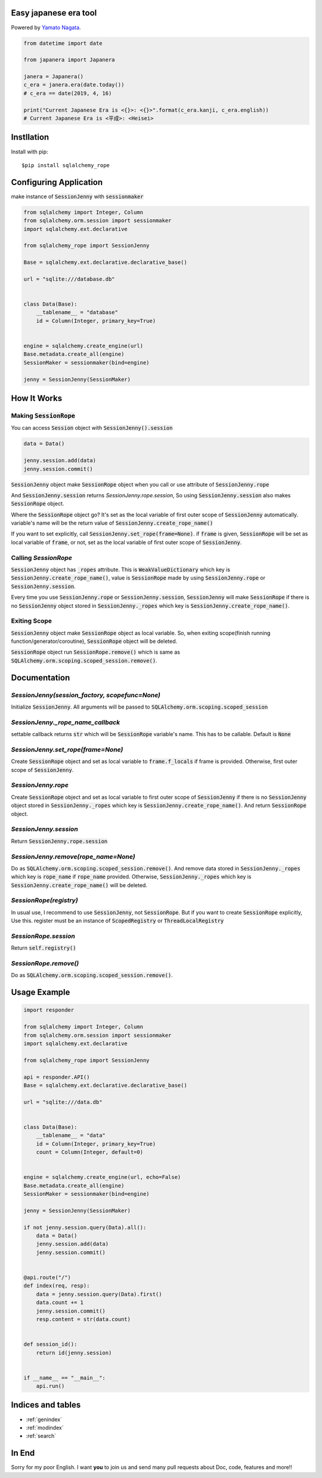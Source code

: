 .. -*- coding: utf-8; -*-

.. Japanera documentation master file, created by
   sphinx-quickstart on Sun Feb 24 01:43:54 2019.
   You can adapt this file completely to your liking, but it should at least
   contain the root `toctree` directive.

Easy japanese era tool
======================
|image1| |image2|

.. |image1| image:: https://img.shields.io/pypi/v/japanera.svg
   :target: https://pypi.org/project/japanera/
.. |image2| image:: https://img.shields.io/pypi/l/japanera.svg
   :target: https://pypi.org/project/japanera/

Powered by `Yamato Nagata <https://twitter.com/514YJ>`_.

.. code:: python

   from datetime import date

   from japanera import Japanera

   janera = Japanera()
   c_era = janera.era(date.today())
   # c_era == date(2019, 4, 16)

   print("Current Japanese Era is <{}>: <{}>".format(c_era.kanji, c_era.english))
   # Current Japanese Era is <平成>: <Heisei>

.. contents::
   :local:
   :backlinks: none

Instllation
===========

Install with pip::

   $pip install sqlalchemy_rope

Configuring Application
=======================

make instance of :code:`SessionJenny` with :code:`sessionmaker`

.. code:: python

   from sqlalchemy import Integer, Column
   from sqlalchemy.orm.session import sessionmaker
   import sqlalchemy.ext.declarative
   
   from sqlalchemy_rope import SessionJenny
   
   Base = sqlalchemy.ext.declarative.declarative_base()
   
   url = "sqlite:///database.db"
   
   
   class Data(Base):
       __tablename__ = "database"
       id = Column(Integer, primary_key=True)
   
   
   engine = sqlalchemy.create_engine(url)
   Base.metadata.create_all(engine)
   SessionMaker = sessionmaker(bind=engine)
   
   jenny = SessionJenny(SessionMaker)

How It Works
============


Making :code:`SessionRope`
--------------------------
You can access :code:`Session` object with :code:`SessionJenny().session`

.. code:: python

   data = Data()
   
   jenny.session.add(data)
   jenny.session.commit()

:code:`SessionJenny` object make :code:`SessionRope` object when you call or use attribute of :code:`SessionJenny.rope`

And :code:`SessionJenny.session` returns `SessionJenny.rope.session`, So using :code:`SessionJenny.session` also makes :code:`SessionRope` object.

Where the :code:`SessionRope` object go? It's set as the local variable of first outer scope of :code:`SessionJenny` automatically. variable's name will be the return value of :code:`SessionJenny.create_rope_name()`

If you want to set explicitly, call :code:`SessionJenny.set_rope(frame=None)`. if :code:`frame` is given, :code:`SessionRope` will be set as local variable of :code:`frame`, or not, set as the local variable of first outer scope of :code:`SessionJenny`.

Calling `SessionRope`
---------------------

:code:`SessionJenny` object has :code:`_ropes` attribute. This is :code:`WeakValueDictionary` which key is :code:`SessionJenny.create_rope_name()`, value is :code:`SessionRope` made by using :code:`SessionJenny.rope` or :code:`SessionJenny.session`.

Every time you use :code:`SessionJenny.rope` or :code:`SessionJenny.session`, :code:`SessionJenny` will make :code:`SessionRope` if there is no :code:`SessionJenny` object stored in :code:`SessionJenny._ropes` which key is :code:`SessionJenny.create_rope_name()`.

Exiting Scope
-------------

:code:`SessionJenny` object make :code:`SessionRope` object as local variable. So, when exiting scope(finish running function/generator/coroutine), :code:`SessionRope` object will be deleted.

:code:`SessionRope` object run :code:`SessionRope.remove()` which is same as :code:`SQLAlchemy.orm.scoping.scoped_session.remove()`.


Documentation
=============

`SessionJenny(session_factory, scopefunc=None)`
---------------------------------------------------
Initialize :code:`SessionJenny`. All arguments will be passed to :code:`SQLAlchemy.orm.scoping.scoped_session`

`SessionJenny._rope_name_callback`
--------------------------------------
settable callback returns :code:`str` which will be :code:`SessionRope` variable's name. This has to be callable. Default is :code:`None`

`SessionJenny.set_rope(frame=None)`
---------------------------------------
Create :code:`SessionRope` object and set as local variable to :code:`frame.f_locals` if frame is provided. Otherwise, first outer scope of :code:`SessionJenny`.

`SessionJenny.rope`
-----------------------
Create :code:`SessionRope` object and set as local variable to first outer scope of :code:`SessionJenny` if there is no :code:`SessionJenny` object stored in :code:`SessionJenny._ropes` which key is :code:`SessionJenny.create_rope_name()`. And return :code:`SessionRope` object.

`SessionJenny.session`
--------------------------
Return :code:`SessionJenny.rope.session`

`SessionJenny.remove(rope_name=None)`
-----------------------------------------
Do as :code:`SQLAlchemy.orm.scoping.scoped_session.remove()`.
And remove data stored in :code:`SessionJenny._ropes` which key is :code:`rope_name` if :code:`rope_name` provided. Otherwise, :code:`SessionJenny._ropes` which key is :code:`SessionJenny.create_rope_name()` will be deleted.

`SessionRope(registry)`
---------------------------
In usual use, I recommend to use :code:`SessionJenny`, not :code:`SessionRope`.
But if you want to create :code:`SessionRope` explicitly, Use this.
register must be an instance of :code:`ScopedRegistry` or :code:`ThreadLocalRegistry`

`SessionRope.session`
-------------------------
Return :code:`self.registry()`

`SessionRope.remove()`
--------------------------
Do as :code:`SQLAlchemy.orm.scoping.scoped_session.remove()`.

Usage Example
=============

.. code:: python

   import responder

   from sqlalchemy import Integer, Column
   from sqlalchemy.orm.session import sessionmaker
   import sqlalchemy.ext.declarative

   from sqlalchemy_rope import SessionJenny

   api = responder.API()
   Base = sqlalchemy.ext.declarative.declarative_base()

   url = "sqlite:///data.db"


   class Data(Base):
       __tablename__ = "data"
       id = Column(Integer, primary_key=True)
       count = Column(Integer, default=0)


   engine = sqlalchemy.create_engine(url, echo=False)
   Base.metadata.create_all(engine)
   SessionMaker = sessionmaker(bind=engine)

   jenny = SessionJenny(SessionMaker)

   if not jenny.session.query(Data).all():
       data = Data()
       jenny.session.add(data)
       jenny.session.commit()


   @api.route("/")
   def index(req, resp):
       data = jenny.session.query(Data).first()
       data.count += 1
       jenny.session.commit()
       resp.content = str(data.count)


   def session_id():
       return id(jenny.session)


   if __name__ == "__main__":
       api.run()


Indices and tables
==================

* :ref:`genindex`
* :ref:`modindex`
* :ref:`search`


In End
======
Sorry for my poor English.
I want **you** to join us and send many pull requests about Doc, code, features and more!!
